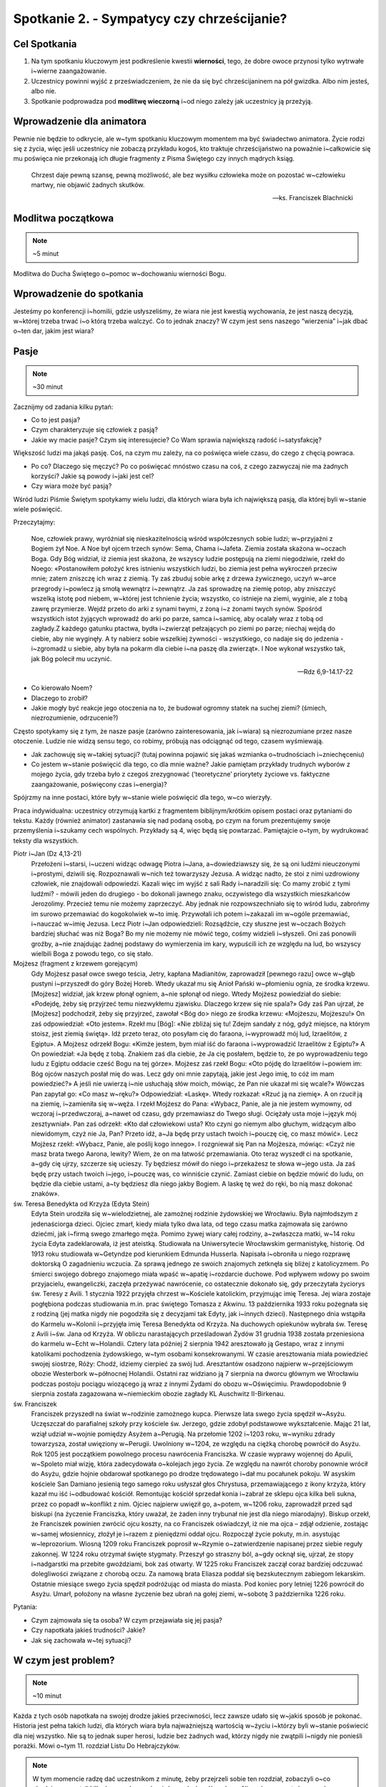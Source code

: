 *******************************************
Spotkanie 2. - Sympatycy czy chrześcijanie?
*******************************************

=====================================
Cel Spotkania
=====================================

1. Na tym spotkaniu kluczowym jest podkreślenie kwestii **wierności**, tego, że dobre owoce przynosi tylko wytrwałe i~wierne zaangażowanie.
2. Uczestnicy powinni wyjść z przeświadczeniem, że nie da się być chrześcijaninem na pół gwizdka. Albo nim jesteś, albo nie.
3. Spotkanie podprowadza pod **modlitwę wieczorną** i~od niego zależy jak uczestnicy ją przeżyją.

==================================
Wprowadzenie dla animatora
==================================

Pewnie nie będzie to odkrycie, ale w~tym spotkaniu kluczowym momentem ma być świadectwo animatora. Życie rodzi się z życia, więc jeśli uczestnicy nie zobaczą przykładu kogoś, kto traktuje chrześcijaństwo na poważnie i~całkowicie się mu poświęca nie przekonają ich długie fragmenty z Pisma Świętego czy innych mądrych ksiąg.

    Chrzest daje pewną szansę, pewną możliwość, ale bez wysiłku człowieka może on pozostać w~człowieku martwy, nie objawić żadnych skutków.

    -- ks. Franciszek Blachnicki

==================================
Modlitwa początkowa
==================================

.. note:: ~5 minut

Modlitwa do Ducha Świętego o~pomoc w~dochowaniu wierności Bogu.

==================================
Wprowadzenie do spotkania
==================================

Jesteśmy po konferencji i~homilii, gdzie usłyszeliśmy, że wiara nie jest kwestią wychowania, że jest naszą decyzją, w~której trzeba trwać i~o którą trzeba walczyć. Co to jednak znaczy? W czym jest sens naszego “wierzenia” i~jak dbać o~ten dar, jakim jest wiara?

==========================================
Pasje
==========================================

.. note:: ~30 minut

Zacznijmy od zadania kilku pytań:

* Co to jest pasja?

* Czym charakteryzuje się człowiek z pasją?

* Jakie wy macie pasje? Czym się interesujecie? Co Wam sprawia największą radość i~satysfakcję?

Większość ludzi ma jakąś pasję. Coś, na czym mu zależy, na co poświęca wiele czasu, do czego z chęcią powraca.

* Po co? Dlaczego się męczyć? Po co poświęcać mnóstwo czasu na coś, z czego zazwyczaj nie ma żadnych korzyści?  Jakie są powody i~jaki jest cel?

* Czy wiara może być pasją?

Wśród ludzi  Piśmie Świętym spotykamy wielu ludzi, dla których wiara była ich największą pasją, dla której byli w~stanie wiele poświęcić.

Przeczytajmy:

    Noe, człowiek prawy, wyróżniał się nieskazitelnością wśród współczesnych sobie ludzi; w~przyjaźni z Bogiem żył Noe. A Noe był ojcem trzech synów: Sema, Chama i~Jafeta. Ziemia została skażona w~oczach Boga. Gdy Bóg widział, iż ziemia jest skażona, że wszyscy ludzie postępują na ziemi niegodziwie, rzekł do Noego: «Postanowiłem położyć kres istnieniu wszystkich ludzi, bo ziemia jest pełna wykroczeń przeciw mnie; zatem zniszczę ich wraz z ziemią. Ty zaś zbuduj sobie arkę z drzewa żywicznego, uczyń w~arce przegrody i~powlecz ją smołą wewnątrz i~zewnątrz. Ja zaś sprowadzę na ziemię potop, aby zniszczyć wszelką istotę pod niebem, w~której jest tchnienie życia; wszystko, co istnieje na ziemi, wyginie, ale z tobą zawrę przymierze. Wejdź przeto do arki z synami twymi, z żoną i~z żonami twych synów. Spośród wszystkich istot żyjących wprowadź do arki po parze, samca i~samicę, aby ocalały wraz z tobą od zagłady.Z każdego gatunku ptactwa, bydła i~zwierząt pełzających po ziemi po parze; niechaj wejdą do ciebie, aby nie wyginęły. A ty nabierz sobie wszelkiej żywności - wszystkiego, co nadaje się do jedzenia - i~zgromadź u siebie, aby była na pokarm dla ciebie i~na paszę dla zwierząt». I Noe wykonał wszystko tak, jak Bóg polecił mu uczynić.

    -- Rdz 6,9-14.17-22

* Co kierowało Noem?

* Dlaczego to zrobił?

* Jakie mogły być reakcje jego otoczenia na to, że budował ogromny statek na suchej ziemi? (śmiech, niezrozumienie, odrzucenie?)

Często spotykamy się z tym, że nasze pasje (zarówno zainteresowania, jak i~wiara) są niezrozumiane przez nasze otoczenie. Ludzie nie widzą sensu tego, co robimy, próbują nas odciągnąć od tego, czasem wyśmiewają.

* Jak zachowuję się w~takiej sytuacji? (tutaj powinna pojawić się jakaś wzmianka o~trudnościach i~zniechęceniu)

* Co jestem w~stanie poświęcić dla tego, co dla mnie ważne? Jakie pamiętam przykłady trudnych wyborów z mojego życia, gdy trzeba było z czegoś zrezygnować (‘teoretyczne’ priorytety życiowe vs. faktyczne zaangażowanie, poświęcony czas i~energia)?

Spójrzmy na inne postaci, które były w~stanie wiele poświęcić dla tego, w~co wierzyły.

Praca indywidualna: uczestnicy otrzymują kartki z fragmentem biblijnym/krótkim opisem postaci oraz pytaniami do tekstu. Każdy (również animator) zastanawia się nad podaną osobą, po czym na forum prezentujemy swoje przemyślenia i~szukamy cech wspólnych. Przykłady są 4, więc będą się powtarzać. Pamiętajcie o~tym, by wydrukować teksty dla wszystkich.

Piotr i~Jan (Dz 4,13-21)
    Przełożeni i~starsi, i~uczeni widząc odwagę Piotra i~Jana, a~dowiedziawszy się, że są oni ludźmi nieuczonymi i~prostymi, dziwili się. Rozpoznawali w~nich też towarzyszy Jezusa. A widząc nadto, że stoi z nimi uzdrowiony człowiek, nie znajdowali odpowiedzi. Kazali więc im wyjść z sali Rady i~naradzili się: Co mamy zrobić z tymi ludźmi? - mówili jeden do drugiego - bo dokonali jawnego znaku, oczywistego dla wszystkich mieszkańców Jerozolimy. Przecież temu nie możemy zaprzeczyć. Aby jednak nie rozpowszechniało się to wśród ludu, zabrońmy im surowo przemawiać do kogokolwiek w~to imię. Przywołali ich potem i~zakazali im w~ogóle przemawiać, i~nauczać w~imię Jezusa. Lecz Piotr i~Jan odpowiedzieli: Rozsądźcie, czy słuszne jest w~oczach Bożych bardziej słuchać was niż Boga? Bo my nie możemy nie mówić tego, cośmy widzieli i~słyszeli. Oni zaś ponowili groźby, a~nie znajdując żadnej podstawy do wymierzenia im kary, wypuścili ich ze względu na lud, bo wszyscy wielbili Boga z powodu tego, co się stało.

Mojżesz (fragment z krzewem gorejącym)
    Gdy Mojżesz pasał owce swego teścia, Jetry, kapłana Madianitów, zaprowadził [pewnego razu] owce w~głąb pustyni i~przyszedł do góry Bożej Horeb. Wtedy ukazał mu się Anioł Pański w~płomieniu ognia, ze środka krzewu. [Mojżesz] widział, jak krzew płonął ogniem, a~nie spłonął od niego. Wtedy Mojżesz powiedział do siebie: «Podejdę, żeby się przyjrzeć temu niezwykłemu zjawisku. Dlaczego krzew się nie spala?» Gdy zaś Pan ujrzał, że [Mojżesz] podchodził, żeby się przyjrzeć, zawołał <Bóg do> niego ze środka krzewu: «Mojżeszu, Mojżeszu!» On zaś odpowiedział: «Oto jestem». Rzekł mu [Bóg]: «Nie zbliżaj się tu! Zdejm sandały z nóg, gdyż miejsce, na którym stoisz, jest ziemią świętą». Idź przeto teraz, oto posyłam cię do faraona, i~wyprowadź mój lud, Izraelitów, z Egiptu». A Mojżesz odrzekł Bogu: «Kimże jestem, bym miał iść do faraona i~wyprowadzić Izraelitów z Egiptu?» A On powiedział: «Ja będę z tobą. Znakiem zaś dla ciebie, że Ja cię posłałem, będzie to, że po wyprowadzeniu tego ludu z Egiptu oddacie cześć Bogu na tej górze». Mojżesz zaś rzekł Bogu: «Oto pójdę do Izraelitów i~powiem im: Bóg ojców naszych posłał mię do was. Lecz gdy oni mnie zapytają, jakie jest Jego imię, to cóż im mam powiedzieć?» A jeśli nie uwierzą i~nie usłuchają słów moich, mówiąc, że Pan nie ukazał mi się wcale?» Wówczas Pan zapytał go: «Co masz w~ręku?» Odpowiedział: «Laskę». Wtedy rozkazał: «Rzuć ją na ziemię». A on rzucił ją na ziemię, i~zamieniła się w~węża. I rzekł Mojżesz do Pana: «Wybacz, Panie, ale ja nie jestem wymowny, od wczoraj i~przedwczoraj, a~nawet od czasu, gdy przemawiasz do Twego sługi. Ociężały usta moje i~język mój zesztywniał». Pan zaś odrzekł: «Kto dał człowiekowi usta? Kto czyni go niemym albo głuchym, widzącym albo niewidomym, czyż nie Ja, Pan? Przeto idź, a~Ja będę przy ustach twoich i~pouczę cię, co masz mówić». Lecz Mojżesz rzekł: «Wybacz, Panie, ale poślij kogo innego». I rozgniewał się Pan na Mojżesza, mówiąc: «Czyż nie masz brata twego Aarona, lewity? Wiem, że on ma łatwość przemawiania. Oto teraz wyszedł ci na spotkanie, a~gdy cię ujrzy, szczerze się ucieszy. Ty będziesz mówił do niego i~przekażesz te słowa w~jego usta. Ja zaś będę przy ustach twoich i~jego, i~pouczę was, co winniście czynić. Zamiast ciebie on będzie mówić do ludu, on będzie dla ciebie ustami, a~ty będziesz dla niego jakby Bogiem. A laskę tę weź do ręki, bo nią masz dokonać znaków».

św. Teresa Benedykta od Krzyża (Edyta Stein)
    Edyta Stein urodziła się w~wielodzietnej, ale zamożnej rodzinie żydowskiej we Wrocławiu. Była najmłodszym z jedenaściorga dzieci. Ojciec zmarł, kiedy miała tylko dwa lata, od tego czasu matka zajmowała się zarówno dziećmi, jak i~firmą swego zmarłego męża. Pomimo żywej wiary całej rodziny, a~zwłaszcza matki, w~14 roku życia Edyta zadeklarowała, iż jest ateistką. Studiowała na Uniwersytecie Wrocławskim germanistykę, historię. Od 1913 roku studiowała w~Getyndze pod kierunkiem Edmunda Husserla. Napisała i~obroniła u niego rozprawę doktorską O zagadnieniu wczucia. Za sprawą jednego ze swoich znajomych zetknęła się bliżej z katolicyzmem. Po śmierci swojego dobrego znajomego miała wpaść w~apatię i~rozdarcie duchowe. Pod wpływem wdowy po swoim przyjacielu, ewangeliczki, zaczęła przeżywać nawrócenie, co ostatecznie dokonało się, gdy przeczytała życiorys św. Teresy z Avili. 1 stycznia 1922 przyjęła chrzest w~Kościele katolickim, przyjmując imię Teresa. Jej wiara zostaje pogłębiona podczas studiowania m.in. prac świętego Tomasza z Akwinu. 13 października 1933 roku pożegnała się z rodziną (jej matka nigdy nie pogodziła się z decyzjami tak Edyty, jak i~innych dzieci). Następnego dnia wstąpiła do Karmelu w~Kolonii i~przyjęła imię Teresa Benedykta od Krzyża. Na duchowych opiekunów wybrała św. Teresę z Avili i~św. Jana od Krzyża. W obliczu narastających prześladowań Żydów 31 grudnia 1938 została przeniesiona do karmelu w~Echt w~Holandii. Cztery lata później 2 sierpnia 1942 aresztowało ją Gestapo, wraz z innymi katolikami pochodzenia żydowskiego, w~tym osobami konsekrowanymi. W czasie aresztowania miała powiedzieć swojej siostrze, Róży: Chodź, idziemy cierpieć za swój lud. Aresztantów osadzono najpierw w~przejściowym obozie Westerbork w~północnej Holandii. Ostatni raz widziano ją 7 sierpnia na dworcu głównym we Wrocławiu podczas postoju pociągu wiozącego ją wraz z innymi Żydami do obozu w~Oświęcimiu. Prawdopodobnie 9 sierpnia została zagazowana w~niemieckim obozie zagłady KL Auschwitz II-Birkenau.

św. Franciszek
    Franciszek przyszedł na świat w~rodzinie zamożnego kupca. Pierwsze lata swego życia spędził w~Asyżu. Uczęszczał do parafialnej szkoły przy kościele św. Jerzego, gdzie zdobył podstawowe wykształcenie. Mając 21 lat, wziął udział w~wojnie pomiędzy Asyżem a~Perugią. Na przełomie 1202 i~1203 roku, w~wyniku zdrady towarzysza, został uwięziony w~Perugii. Uwolniony w~1204, ze względu na ciężką chorobę powrócił do Asyżu. Rok 1205 jest początkiem powolnego procesu nawrócenia Franciszka. W czasie wyprawy wojennej do Apulii, w~Spoleto miał wizję, która zadecydowała o~kolejach jego życia. Ze względu na nawrót choroby ponownie wrócił do Asyżu, gdzie hojnie obdarował spotkanego po drodze trędowatego i~dał mu pocałunek pokoju. W asyskim kościele San Damiano jesienią tego samego roku usłyszał głos Chrystusa, przemawiającego z ikony krzyża, który kazał mu iść i~odbudować kościół. Remontując kościół sprzedał konia i~zabrał ze sklepu ojca kilka beli sukna, przez co popadł w~konflikt z nim. Ojciec najpierw uwięził go, a~potem, w~1206 roku, zaprowadził przed sąd biskupi (na życzenie Franciszka, który uważał, że żaden inny trybunał nie jest dla niego miarodajny). Biskup orzekł, że Franciszek powinien zwrócić ojcu koszty, na co Franciszek oświadczył, iż nie ma ojca – zdjął odzienie, zostając w~samej włosiennicy, złożył je i~razem z pieniędzmi oddał ojcu. Rozpoczął życie pokuty, m.in. asystując w~leprozorium. Wiosną 1209 roku Franciszek poprosił w~Rzymie o~zatwierdzenie napisanej przez siebie reguły zakonnej. W 1224 roku otrzymał święte stygmaty. Przeszył go straszny ból, a~gdy ocknął się, ujrzał, że stopy i~nadgarstki ma przebite gwoździami, bok zaś otwarty. W 1225 roku Franciszek zaczął coraz bardziej odczuwać dolegliwości związane z chorobą oczu. Za namową brata Eliasza poddał się bezskutecznym zabiegom lekarskim. Ostatnie miesiące swego życia spędził podróżując od miasta do miasta. Pod koniec pory letniej 1226 powrócił do Asyżu. Umarł, położony na własne życzenie bez ubrań na gołej ziemi, w~sobotę 3 października 1226 roku.

Pytania:

* Czym zajmowała się ta osoba? W czym przejawiała się jej pasja?

* Czy napotkała jakieś trudności? Jakie?

* Jak się zachowała w~tej sytuacji?

================================================
W czym jest problem?
================================================

.. note:: ~10 minut

Każda z tych osób napotkała na swojej drodze jakieś przeciwności, lecz zawsze udało się w~jakiś sposób je pokonać. Historia jest pełna takich ludzi, dla których wiara była najważniejszą wartością w~życiu i~którzy byli w~stanie poświecić dla niej wszystko. Nie są to jednak super herosi, ludzie bez żadnych wad, którzy nigdy nie zwątpili i~nigdy nie ponieśli porażki. Mówi o~tym 11. rozdział Listu Do Hebrajczyków.

.. note:: W tym momencie radzę dać uczestnikom z minutę, żeby przejrzeli sobie ten rozdział, zobaczyli o~co chodzi, przeczytali kilka losowych wersów, żeby zyskać ogólny obraz. Nie polecam czytać go na głos, niech zrobią to jako zastosowanie ze spotkania. Ważny jest komentarz i~interpretacja animatora, na przykład na podstawie tekstu poniżej. Animator oczywiście powinien przeczytać cały ten fragment przed spotkaniem.

Jak pisze abp Fulton Sheen:

    Gdy ogarnia nas pokusa popadnięcia w~rozpacz, warto zajrzeć do 11. rozdziału Listu do Hebrajczyków, który jest katalogiem starotestamentowych świętych. Warto od czasu do czasu przejrzeć ów katalog. A potem poczytajmy o~życiu tych starotestamentowych mężczyzn i~kobiet. Wszyscy oni byli niczym głownie wyciągnięte z pożogi. Noe: upił się po potopie. Abraham: Bóg kazał mu opuścić kraj wraz z jego żoną Sarą, a~on zabrał swojego bratanka i~jego żonę, o~których zabraniu Bóg nie wspominał, i~narobili mu kłopotów. Następnie udał się do Egiptu w~czasie głodu, zamiast zaufać Bogu, potem zgrzeszył z Hagar i~z tego związku narodził się Izmael. Mimo to Abraham w~samym tylko jednym rozdziale listu do Hebrajczyków aż jedenaście razy chwalony jest za swą wiarę. Mojżesz zabił człowieka. Samson, cudzołożnik, złamał swoje śluby nazirejczyka. Barak, generał, nie chciał iść na wojnę, chyba że dołączyłaby do niego kobieta, Debora, tak aby mógł oprzeć się na jej wojskowym osądzie. I tak dalej, i~tak dalej. W Starym Testamencie wydawali się oni zupełnie innymi ludźmi. Bóg wybrał ich nie kierując się tym, jacy byli, lecz tym, jacy mogli się stać. To dlatego wybrał nas: jesteśmy Jego narzędziami. Moc Boża objawia się w~tym, co może On zrobić z kruchą trzciną.

.. centered:: **Bóg nie powołuje uzdolnionych, lecz uzdalnia powołanych!**

Proponuję zapisać to zdanie na dużej kartce i~poprosić uczestników o~wypowiedzi na temat tego fragmentu spotkania.

* Czy zgadzasz się z tym?

* Czy masz podobne doświadczenia? Jakie?

==========================================
Co chcę zmienić? Kim chcę być?
==========================================

.. note:: ~5 minut

My też napotykamy na swojej drodze różne trudności. Każdy ma swój sposób na radzenie sobie z nimi. Nie można jednak poddawać się i~uznać “jestem beznadziejny, nic mi nie wychodzi, do niczego się nie nadaję”, lecz znaleźć przyczynę tego, ze nie wychodzi, że jest źle.

Czasem szukamy przyczyny naszych niepowodzeń w~zupełnie niewłaściwym miejscu. Zawsze chciałam grać na skrzypcach, nie wychodzi mi, dlaczego? Nie dlatego, że mam krzywe palce, ale może za mało ćwiczę, za szybko się zniechęcam, nie mam ochoty ćwiczyć gam, tylko od razu chciałabym grać Vivaldiego? A być może mam dobre palce i~nawet dużo ćwiczę tylko problem tkwi w~tym, że staram się grać partie przeznaczone na trąbkę?

Zastanówmy się (bez dzielenia się):

* Z czym miałem ostatnio problem? Co mi nie wyszło? Dlaczego się zniechęciłem?

* Co mogło być tego przyczyną?

* Czy widzę więcej takich sytuacji w~swoim życiu?

===============================================
Wierność
===============================================

.. note:: ~10 minut

.. note:: Ta część spotkania ma charakter opowiadania przez animatora. Warto zrobić ją w~formie rozmowy.

Jednym z podstawowych warunków osiągnięcia sukcesu i~satysfakcji jest wierność temu, co się robi. Tak jak nie nauczę się grać na skrzypcach bez żmudnego ćwiczenia nudnych gam, tak nie nauczę się modlić Namiotem Spotkania bez wielu godzin nad Pismem Świętym, gdy wydaje mi się, że nie ma to sensu.

Wierność nie jest łatwa. Zawsze łatwiej zrezygnować z czegoś, co jest dla nas trudne, niż wytrwać w~swojej decyzji. To jest miejsce na świadectwo o~wierności. Wierności drugiej osobie, wierności swoim decyzjom, wierności swoim zainteresowaniom, wierności tajemnicy, wierności modlitwie, w~końcu wierności samemu Bogu.

Brak wierności i~wytrwałości prowadzi do rozmiękczenia. Zaczynamy “skakać z kwiatka na kwiatek”, nic nam się nie podoba, w~nic się nie angażujemy na 100%, wszystko wydaje się szare i~nudne. Nasze życie powoli staje się miałkie i~traci sens.

.. warning:: Trudny moment, ale bardzo ważny. Nie pomijajcie tego ze względu na kilka trudnych słów i~pojęć. Zamiast tego upewnijcie się, że uczestnicy, szczególnie ci najmłodsi zrozumieli o~co chodzi. Nie obniżajmy poprzeczki. Wyjaśnijmy wszystkim co to jest relatywizm moralny i~prawda obiektywna, to niesamowicie ważne w~życiu każdego człowieka. I proszę nie czytać tych elaboratów uczestnikom, tylko ładnie się przygotować i~powiedzieć od serca ;).

W dzisiejszych czasach propaguje się poglądy, że nie istnieje prawda obiektywna, że życie to skala szarości, a~nie czarno-białe wybory. Króluje relatywizm moralny i~pogląd, że “każdy ma własną prawdę”. Wypacza się pojęcia tolerancji i~wolności słowa, gdy w~ramach tych koncepcji narusza się godność drugiego człowieka. Nie pozwólmy sobie wmówić, że nie ma dobra ani zła, a~prawda leży pośrodku.

    Według mnie, właśnie relatywizm moralny jest dziś największym zagrożeniem dla ludzi młodych. Bardzo często słyszymy, że każdy ma prawo do własnego zdania. Owszem, ma prawo, ale pod warunkiem, że nie opiera się ono na fałszu. Jeżeli osoba "A" twierdzi, że suknie czerwone są ładniejsze od niebieskich, a~osoba "B", że jest odwrotnie, to wszystko jest w~porządku. Natomiast jeżeli osoba "A" twierdzi, że 2+2=5, a~osoba "B", że 2+2=4 to znaczy, że osoba "B" ma rację, zaś osoba "A" myli się. Prawda nie leży pośrodku, osoba "A" nie ma prawa do własnego zdania. To, że 2+2=4, jest po prostu obiektywną prawdą. Podobnie jest z wartościami moralnymi. Coś jest albo dobre, albo złe. Radykalizm ewangeliczny polega na jasnym rozróżnieniu jednego od drugiego, innymi słowy na nie oszukiwaniu samego siebie.

    -- Bartek Szaraniec (http://szara.jezuici.pl/)

Przeczytajmy:

    Patrz! Kładę dziś przed tobą życie i~szczęście, śmierć i~nieszczęście. Ja dziś nakazuję ci miłować Pana, Boga twego, i~chodzić Jego drogami, pełniąc Jego polecenia, prawa i~nakazy, abyś żył i~mnożył się, a~Pan, Bóg twój, będzie ci błogosławił w~kraju, który idziesz posiąść. Ale jeśli swe serce odwrócisz, nie usłuchasz, zbłądzisz i~będziesz oddawał pokłon obcym bogom, służąc im - oświadczam wam dzisiaj, że na pewno zginiecie, niedługo zabawicie na ziemi, którą idziecie posiąść, po przejściu Jordanu. Biorę dziś przeciwko wam na świadków niebo i~ziemię, kładąc przed wami życie i~śmierć, błogosławieństwo i~przekleństwo. Wybierajcie więc życie, abyście żyli wy i~wasze potomstwo, miłując Pana, Boga swego, słuchając Jego głosu, lgnąc do Niego; bo tu jest twoje życie i~długie trwanie twego pobytu na ziemi, którą Pan poprzysiągł dać przodkom twoim: Abrahamowi, Izaakowi i~Jakubowi.

    -- Pwt 30,15-20

Sam Bóg sam mówi, że wybór jest tylko pomiędzy dobrem, a~złem, że nie ma rzeczy pośrednich, czegoś takiego jak “trochę śmierć” lub “lekkie przekleństwo”.

.. note:: Można dodać jeszcze Mt 5,37: Niech wasza mowa będzie: Tak, tak; nie, nie. A co nadto jest, od Złego pochodzi.

==========================================
Sympatycy czy chrześcijanie?
==========================================

.. note:: ~20 minut

W Ewangelii wg św. Marka czytamy historie kogoś, kto stanął przed podobnym wyborem:

    Gdy wybierał się w~drogę, przybiegł pewien człowiek i~upadłszy przed Nim na kolana, pytał Go: «Nauczycielu dobry, co mam czynić, aby osiągnąć życie wieczne?» Jezus mu rzekł: «Czemu nazywasz Mnie dobrym? Nikt nie jest dobry, tylko sam Bóg. Znasz przykazania: Nie zabijaj, nie cudzołóż, nie kradnij, nie zeznawaj fałszywie, nie oszukuj, czcij swego ojca i~matkę». On Mu rzekł: «Nauczycielu, wszystkiego tego przestrzegałem od mojej młodości». Wtedy Jezus spojrzał z miłością na niego i~rzekł mu: «Jednego ci brakuje. Idź, sprzedaj wszystko, co masz, i~rozdaj ubogim, a~będziesz miał skarb w~niebie. Potem przyjdź i~chodź za Mną!» Lecz on spochmurniał na te słowa i~odszedł zasmucony, miał bowiem wiele posiadłości.

    -- Mk 10,17-22

Zinterpretujmy ten fragment wspomagając się obrazem namalowanym przez Heinricha Hoffmanna.

.. image:: bogaty.jpg
   :align: center

* Jak zachowuje się młodzieniec?

* Jak zachowuje się Jezus?

* Co dzieje się w~tle?

Młodzieniec nie potrafił opowiedzieć się po żadnej ze stron. jest dobry, zachowuje przykazania, lecz brak mu gorliwości, nie potrafi się poświęcić i~zaangażować w~pełni.

* Jak jest z nami?

* Co potrafimy poświęcić dla naszej wiary?

* Czy angażujemy się w~wiarę w~pełni, czy wybieramy sobie tylko dogodne nam elementy?

Nie można być “wierzącym-niepraktykującym” “trochę chrześcijaninem” albo “katolikiem, ale bez przesady”. Albo jestem chrześcijaninem, albo nie. Nie możemy być “sympatykami”, którzy wiarę traktują luźno i~niezobowiązująco. Możliwe cele są tylko dwa: 0% lub 100%.
(Oczywiście nie jesteśmy idealni i~w~danym momencie naszego życia może być nas stać tylko na 75%, ale naszym celem zawsze powinno być 100%. Nie możemy ustawić sobie celu na 60% i~zastanawiać się dlaczego idzie źle, jest szaro i~nijako).

==========================================
Tylko na całego
==========================================

.. note:: ~5 minut

Jeżeli chrześcijaństwo, to na całego  - tylko takie ma sens

* Co to znaczy “na całego”? Jakie są wyznaczniki?

Prezczytajmy:

    | «Błogosławieni ubodzy w~duchu, albowiem do nich należy królestwo niebieskie.
    | Błogosławieni, którzy się smucą, albowiem oni będą pocieszeni.
    | Błogosławieni cisi, albowiem oni na własność posiądą ziemię.
    | Błogosławieni, którzy łakną i~pragną sprawiedliwości, albowiem oni będą nasyceni.
    | Błogosławieni miłosierni, albowiem oni miłosierdzia dostąpią.
    | Błogosławieni czystego serca, albowiem oni Boga oglądać będą.
    | Błogosławieni, którzy wprowadzają pokój, albowiem oni będą nazwani synami Bożymi.
    | Błogosławieni, którzy cierpią prześladowanie dla sprawiedliwości, albowiem do nich należy królestwo niebieskie.
    | Błogosławieni jesteście, gdy [ludzie] wam urągają i~prześladują was, i~gdy z mego powodu mówią kłamliwie wszystko złe na was. Cieszcie się i~radujcie, albowiem wasza nagroda wielka jest w~niebie. Tak bowiem prześladowali proroków, którzy byli przed wami.

    -- Mt 5,3-11

Jeśli przystępujesz do jakiegoś klubu, przyjmujesz wszystkie jego zasady, a~nie wybierasz sobie tylko te, które najbardziej Ci pasują (nie kafeteria religijna).
Na dzisiejszej modlitwie wieczornej będziemy prosić o~łaskę, żeby to, o~czym rozmawialiśmy na spotkaniu udało się nam wcielić w~życie. Najbardziej podstawowym wyznacznikiem radykalnego zaangażowania na serio w~wiarę jest 10 przykazań. Dzisiejsza modlitwa będzie oddaniem Bogu naszego postanowienia o~podjęciu radykalnego życia Ewangelią.

.. note:: To jest dobry moment na wręczenie uczestnikom kartek na modlitwę wieczorną

Treść kartek:

.. image:: kartka.*
   :align: center

==========================================
Zastosowanie
==========================================

.. note:: ~1 minuta

* Przeczytam Hbr 11 i~poznam historię jednej osoby tam wymienionej, której nie znam (o ile taka jest)

* Wypiszę w~notatniku rzeczy, które w~życiu robię na 100% i~te, w~które nie chcę lub nie potrafię zaangażować się w~pełni.


==========================================
Modlitwa na zakończenie spotkania
==========================================

.. note:: ~4 minuty

Modlitwa zawierzenia Bogu naszego chrześcijaństwa, prośba o~to, by uzdolnił nas do bycia chrześcijanami na serio, do budowania Jego Królestwa wszędzie tam, dokąd nas pośle. Propozycją zakończenia tej modlitwy jest fragment Psalmu 51:

    | Stwórz, o~Boże, we mnie serce czyste
    | i~odnów w~mojej piersi ducha niezwyciężonego!
    | Nie odrzucaj mnie od swego oblicza
    | i~nie odbieraj mi świętego ducha swego!
    | Przywróć mi radość z Twojego zbawienia
    | i~wzmocnij mnie duchem ochoczym!
    | Chcę nieprawych nauczyć dróg Twoich
    | i~nawrócą się do Ciebie grzesznicy.
    | Od krwi uwolnij mnie, Boże, mój Zbawco:
    | niech mój język sławi Twoją sprawiedliwość!
    | Otwórz moje wargi, Panie,
    | a~usta moje będą głosić Twoją chwałę

    -- Ps 51,12-17
